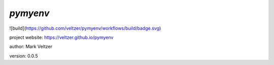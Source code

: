 =========
*pymyenv*
=========

.. image:: https://img.shields.io/github/license/veltzer/pydmt   :alt: GitHub

![build](https://github.com/veltzer/pymyenv/workflows/build/badge.svg)

project website: https://veltzer.github.io/pymyenv

author: Mark Veltzer

version: 0.0.5

